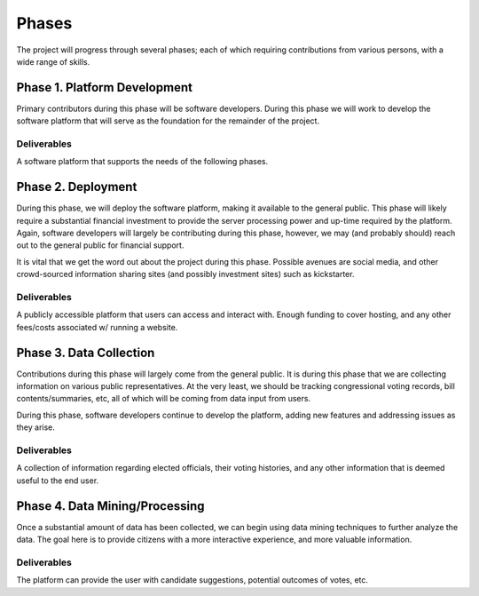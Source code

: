Phases
======
The project will progress through several phases; each of which
requiring contributions from various persons, with a wide range of
skills.

Phase 1. Platform Development
-----------------------------
Primary contributors during this phase will be software developers.  During
this phase we will work to develop the software platform that will serve
as the foundation for the remainder of the project.

Deliverables
^^^^^^^^^^^^
A software platform that supports the needs of the following phases.

Phase 2. Deployment
-------------------
During this phase, we will deploy the software platform, making it available
to the general public.  This phase will likely require a substantial financial
investment to provide the server processing power and up-time required by the
platform.  Again, software developers will largely be contributing during
this phase, however, we may (and probably should) reach out to the general
public for financial support.

It is vital that we get the word out about the project during this phase.
Possible avenues are social media, and other crowd-sourced information
sharing sites (and possibly investment sites) such as kickstarter.

Deliverables
^^^^^^^^^^^^
A publicly accessible platform that users can access and interact with.
Enough funding to cover hosting, and any other fees/costs associated w/
running a website.

Phase 3. Data Collection
------------------------
Contributions during this phase will largely come from the general public.
It is during this phase that we are collecting information on various
public representatives.  At the very least, we should be tracking
congressional voting records, bill contents/summaries, etc, all of which
will be coming from data input from users.

During this phase, software developers continue to develop the platform,
adding new features and addressing issues as they arise.

Deliverables
^^^^^^^^^^^^
A collection of information regarding elected officials, their voting
histories, and any other information that is deemed useful to the
end user.

Phase 4. Data Mining/Processing
-------------------------------
Once a substantial amount of data has been collected, we can begin using
data mining techniques to further analyze the data. The goal here is to 
provide citizens with a more interactive experience, and more valuable
information.

Deliverables
^^^^^^^^^^^^
The platform can provide the user with candidate suggestions,
potential outcomes of votes, etc.  
